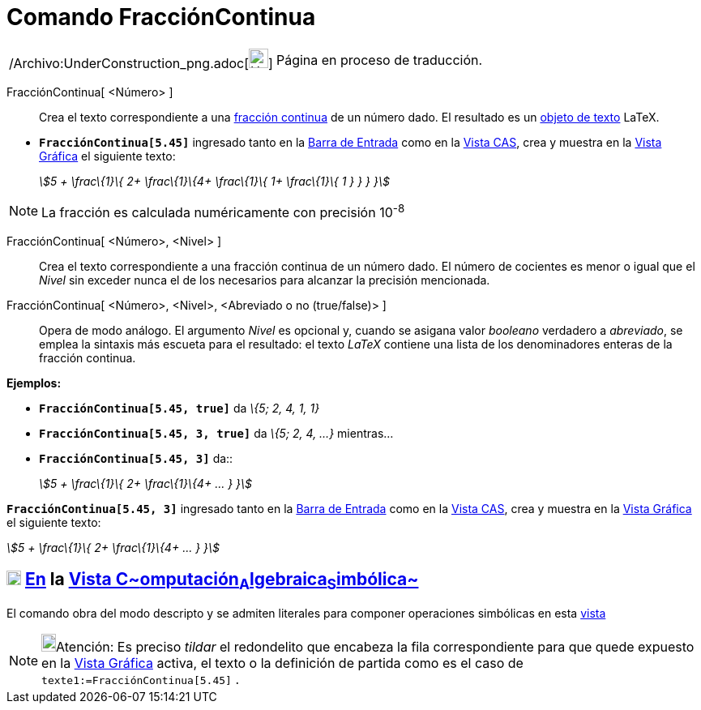 = Comando FracciónContinua
:page-en: commands/ContinuedFraction_Command
ifdef::env-github[:imagesdir: /es/modules/ROOT/assets/images]

[width="100%",cols="50%,50%",]
|===
a|
/Archivo:UnderConstruction_png.adoc[image:24px-UnderConstruction.png[UnderConstruction.png,width=24,height=24]]

|Página en proceso de traducción.
|===

FracciónContinua[ <Número> ]::
  Crea el texto correspondiente a una http://es.wikipedia.org/wiki/Fracci%C3%B3n_continua[fracción continua] de un
  número dado.
  El resultado es un xref:/Textos.adoc[objeto de texto] LaTeX.

[EXAMPLE]
====

* *`++FracciónContinua[5.45]++`* ingresado tanto en la xref:/Barra_de_Entrada.adoc[Barra de Entrada] como en la
xref:/Vista_CAS.adoc[Vista CAS], crea y muestra en la xref:/Vista_Gráfica.adoc[Vista Gráfica] el siguiente texto:
+
_stem:[5 + \frac\{1}\{ 2+ \frac\{1}\{4+ \frac\{1}\{ 1+ \frac\{1}\{ 1 } } } }]_

====

[NOTE]
====

La fracción es calculada numéricamente con precisión 10^-8^

====

FracciónContinua[ <Número>, <Nivel> ]::
  Crea el texto correspondiente a una fracción continua de un número dado. El número de cocientes es menor o igual que
  el _Nivel_ sin exceder nunca el de los necesarios para alcanzar la precisión mencionada.
FracciónContinua[ <Número>, <Nivel>, <Abreviado o no (true/false)> ]::
  Opera de modo análogo. El argumento _Nivel_ es opcional y, cuando se asigana valor _booleano_ verdadero a _abreviado_,
  se emplea la sintaxis más escueta para el resultado: el texto _LaTeX_ contiene una lista de los denominadores enteras
  de la fracción continua.

[EXAMPLE]
====

*Ejemplos:*

* *`++FracciónContinua[5.45, true]++`* da _\{5; 2, 4, 1, 1}_
* *`++FracciónContinua[5.45, 3, true]++`* da _\{5; 2, 4, ...}_ mientras...
* *`++FracciónContinua[5.45, 3]++`* da::
+
_stem:[5 + \frac\{1}\{ 2+ \frac\{1}\{4+ ... } }]_

====

[EXAMPLE]
====

*`++FracciónContinua[5.45, 3]++`* ingresado tanto en la xref:/Barra_de_Entrada.adoc[Barra de Entrada] como en la
xref:/Vista_CAS.adoc[Vista CAS], crea y muestra en la xref:/Vista_Gráfica.adoc[Vista Gráfica] el siguiente texto:

_stem:[5 + \frac\{1}\{ 2+ \frac\{1}\{4+ ... } }]_

====

== xref:/Vista_CAS.adoc[image:18px-Menu_view_cas.svg.png[Menu view cas.svg,width=18,height=18]] xref:/commands/Comandos_Específicos_CAS_(Cálculo_Avanzado).adoc[En] la xref:/Vista_CAS.adoc[Vista C~[.small]#omputación#~A~[.small]#lgebraica#~S~[.small]#imbólica#~]

El comando obra del modo descripto y se admiten literales para componer operaciones simbólicas en esta
xref:/Vista_CAS.adoc[vista]

[NOTE]
====

image:18px-Bulbgraph.png[Bulbgraph.png,width=18,height=22]Atención: Es preciso _tildar_ el redondelito que encabeza la
fila correspondiente para que quede expuesto en la xref:/Vista_Gráfica.adoc[Vista Gráfica] activa, el texto o la
definición de partida como es el caso de `++texte1:=FracciónContinua[5.45]++` .

====
